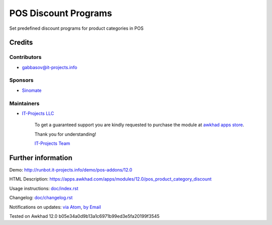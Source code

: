 =======================
 POS Discount Programs
=======================

Set predefined discount programs for product categories in POS

Credits
=======

Contributors
------------
* gabbasov@it-projects.info

Sponsors
--------
* `Sinomate <http://sinomate.net/>`__

Maintainers
-----------
* `IT-Projects LLC <https://it-projects.info>`__

      To get a guaranteed support you are kindly requested to purchase the module at `awkhad apps store <https://apps.awkhad.com/apps/modules/12.0/pos_product_category_discount/>`__.

      Thank you for understanding!

      `IT-Projects Team <https://www.it-projects.info/team>`__

Further information
===================

Demo: http://runbot.it-projects.info/demo/pos-addons/12.0

HTML Description: https://apps.awkhad.com/apps/modules/12.0/pos_product_category_discount

Usage instructions: `<doc/index.rst>`__

Changelog: `<doc/changelog.rst>`__

Notifications on updates: `via Atom <https://github.com/it-projects-llc/pos-addons/commits/12.0/pos_product_category_discount.atom>`_, `by Email <https://blogtrottr.com/?subscribe=https://github.com/it-projects-llc/pos-addons/commits/12.0/pos_product_category_discount.atom>`_

Tested on Awkhad 12.0 b05e34a0d9b13a1c6971b99ed3e5fa20199f3545

